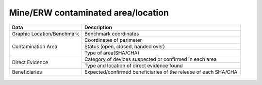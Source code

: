 Mine/ERW contaminated area/location
-----------------------------------


+-----------------------------+-------------------------------------------------------------------------------------+
| Data                        | Description                                                                         |
+=============================+=====================================================================================+
| Graphic Location/Benchmark  | Benchmark coordinates                                                               |
+-----------------------------+-------------------------------------------------------------------------------------+
| Contamination Area          | Coordinates of perimeter                                                            |
+                             +-------------------------------------------------------------------------------------+
|                             | Status (open, closed, handed over)                                                  |
+                             +-------------------------------------------------------------------------------------+
|                             | Type of area(SHA/CHA)                                                               |
+-----------------------------+-------------------------------------------------------------------------------------+
| Direct Evidence             | Category of devices suspected or confirmed in each area                             |
+                             +-------------------------------------------------------------------------------------+
|                             | Type and location of direct evidence found                                          |
+-----------------------------+-------------------------------------------------------------------------------------+
| Beneficiaries               | Expected/confirmed beneficiaries of the release of each SHA/CHA                     |
+-----------------------------+-------------------------------------------------------------------------------------+

.. figure:: img/mine.png



